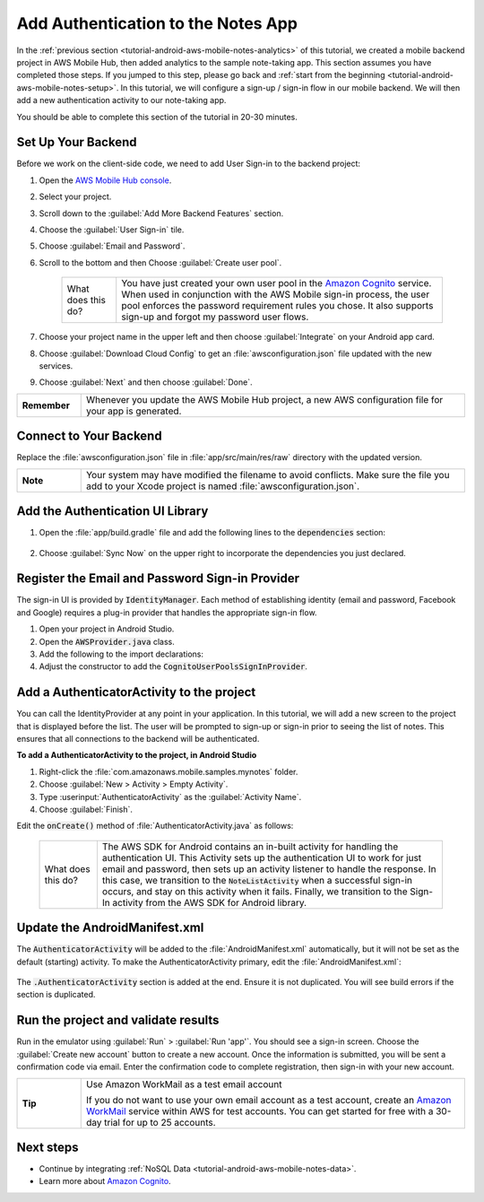 .. Copyright 2010-2018 Amazon.com, Inc. or its affiliates. All Rights Reserved.

   This work is licensed under a Creative Commons Attribution-NonCommercial-ShareAlike 4.0
   International License (the "License"). You may not use this file except in compliance with the
   License. A copy of the License is located at http://creativecommons.org/licenses/by-nc-sa/4.0/.

   This file is distributed on an "AS IS" BASIS, WITHOUT WARRANTIES OR CONDITIONS OF ANY KIND,
   either express or implied. See the License for the specific language governing permissions and
   limitations under the License.

.. _tutorial-android-aws-mobile-notes-auth:

###################################
Add Authentication to the Notes App
###################################

In the :ref:`previous section <tutorial-android-aws-mobile-notes-analytics>` of this tutorial, we created a mobile backend project in AWS Mobile Hub, then added analytics to the sample note-taking app. This section assumes you have completed those steps. If you jumped to this step, please go back and :ref:`start from
the beginning <tutorial-android-aws-mobile-notes-setup>`. In this tutorial, we will configure a sign-up / sign-in flow in our mobile backend. We will then add a new authentication activity to our note-taking app.

You should be able to complete this section of the tutorial in 20-30 minutes.

Set Up Your Backend
-------------------

Before we work on the client-side code, we need to add User Sign-in to
the backend project:

#. Open the `AWS Mobile Hub console <https://console.aws.amazon.com/mobilehub/home/>`__.
#. Select your project.
#. Scroll down to the :guilabel:`Add More Backend Features` section.
#. Choose the :guilabel:`User Sign-in` tile.
#. Choose :guilabel:`Email and Password`.
#. Scroll to the bottom and then Choose :guilabel:`Create user pool`.

    .. list-table::
       :widths: 1 6

       * - What does this do?

         - You have just created your own user pool in the `Amazon Cognito <https://docs.aws.amazon.com/cognito/latest/developerguide/cognito-user-identity-pools.html>`__ service. When used in conjunction with the AWS Mobile sign-in process, the user pool enforces the password requirement rules you chose. It also supports sign-up and forgot my password user flows.

#. Choose your project name in the upper left and then choose :guilabel:`Integrate` on your Android app card.
#. Choose :guilabel:`Download Cloud Config` to get an  :file:`awsconfiguration.json` file updated with the new services.
#. Choose :guilabel:`Next` and then choose :guilabel:`Done`.

.. list-table::
   :widths: 1 6

   * - **Remember**

     - Whenever you update the AWS Mobile Hub project, a new AWS configuration file for your app is generated.

Connect to Your Backend
-----------------------

Replace the :file:`awsconfiguration.json` file in :file:`app/src/main/res/raw` directory with the updated version.

.. list-table::
   :widths: 1 6

   * - **Note**

     - Your system may have modified the filename to avoid conflicts. Make sure the file you add to your Xcode project is named :file:`awsconfiguration.json`.

Add the Authentication UI Library
---------------------------------

#. Open the :file:`app/build.gradle` file and add the following lines to the :code:`dependencies` section:

    .. code-block:: java
       :emphasize-lines: 13-15

       dependencies {
          compile fileTree(dir: 'libs', include: ['*.jar'])
          implementation 'com.android.support:appcompat-v7:26.1.0'
          implementation 'com.android.support:support-v4:26.1.0'
          implementation 'com.android.support:cardview-v7:26.1.0'
          implementation 'com.android.support:recyclerview-v7:26.1.0'
          implementation 'com.android.support.constraint:constraint-layout:1.0.2'
          implementation 'com.android.support:design:26.1.0'
          implementation 'com.android.support:multidex:1.0.1'
          implementation 'joda-time:joda-time:2.9.9'

          //AWS Mobile SDK for Android
          implementation 'com.amazonaws:aws-android-sdk-core:2.6.+'
          implementation 'com.amazonaws:aws-android-sdk-auth-core:2.6.+@aar'
          implementation 'com.amazonaws:aws-android-sdk-auth-ui:2.6.+@aar'
          implementation 'com.amazonaws:aws-android-sdk-auth-userpools:2.6.+@aar'
          implementation 'com.amazonaws:aws-android-sdk-cognitoidentityprovider:2.6.+'
          implementation 'com.amazonaws:aws-android-sdk-pinpoint:2.6.+'
        }

#. Choose :guilabel:`Sync Now` on the upper right to incorporate the dependencies you just declared.

Register the Email and Password Sign-in Provider
------------------------------------------------

The sign-in UI is provided by :code:`IdentityManager`. Each method of
establishing identity (email and password, Facebook and Google) requires
a plug-in provider that handles the appropriate sign-in flow.

1. Open your project in Android Studio.
2. Open the :code:`AWSProvider.java` class.
3. Add the following to the import declarations:

   .. code-block:: java
      :emphasize-lines: 3

      import com.amazonaws.auth.AWSCredentialsProvider;
      import com.amazonaws.mobile.auth.core.IdentityManager;
      import com.amazonaws.mobile.auth.userpools.CognitoUserPoolsSignInProvider;
      import com.amazonaws.mobile.config.AWSConfiguration;
      import com.amazonaws.mobileconnectors.pinpoint.PinpointConfiguration;
      import com.amazonaws.mobileconnectors.pinpoint.PinpointManager;

4. Adjust the constructor to add the :code:`CognitoUserPoolsSignInProvider`.

   .. code-block:: java
      :emphasize-lines: 3

      private AWSProvider(Context context) {
         this.context = context;
         this.awsConfiguration = new AWSConfiguration(context);

         IdentityManager identityManager = new IdentityManager(context, awsConfiguration);
         IdentityManager.setDefaultIdentityManager(identityManager);
         identityManager.addSignInProvider(CognitoUserPoolsSignInProvider.class);
      }

Add a AuthenticatorActivity to the project
------------------------------------------

You can call the IdentityProvider at any point in your application. In
this tutorial, we will add a new screen to the project that is displayed
before the list. The user will be prompted to sign-up or sign-in prior
to seeing the list of notes. This ensures that all connections to the
backend will be authenticated.

**To add a AuthenticatorActivity to the project, in Android Studio**

1. Right-click the :file:`com.amazonaws.mobile.samples.mynotes` folder.
2. Choose :guilabel:`New > Activity > Empty Activity`.
3. Type :userinput:`AuthenticatorActivity` as the :guilabel:`Activity Name`.
4. Choose :guilabel:`Finish`.

Edit the :code:`onCreate()` method of :file:`AuthenticatorActivity.java` as follows:

  .. code-block:: java
     :emphasize-lines: 6-32

      @Override
      protected void onCreate(Bundle savedInstanceState) {
          super.onCreate(savedInstanceState);
          setContentView(R.layout.activity_authenticator);

          final IdentityManager identityManager = AWSProvider.getInstance().getIdentityManager();
          // Set up the callbacks to handle the authentication response
          identityManager.login(this, new DefaultSignInResultHandler() {
              @Override
              public void onSuccess(Activity activity, IdentityProvider identityProvider) {
                  Toast.makeText(AuthenticatorActivity.this,
                          String.format("Logged in as %s", identityManager.getCachedUserID()),
                          Toast.LENGTH_LONG).show();
                  // Go to the main activity
                  final Intent intent = new Intent(activity, NoteListActivity.class)
                          .setFlags(Intent.FLAG_ACTIVITY_CLEAR_TOP);
                  activity.startActivity(intent);
                  activity.finish();
              }

              @Override
              public boolean onCancel(Activity activity) {
                  return false;
              }
          });

          // Start the authentication UI
          AuthUIConfiguration config = new AuthUIConfiguration.Builder()
                  .userPools(true)
                  .build();
          SignInActivity.startSignInActivity(this, config);
          AuthenticatorActivity.this.finish();
      }


 .. list-table::
   :widths: 1 6

   * - What does this do?

     - The AWS SDK for Android contains an in-built activity for handling the authentication UI.  This Activity sets up the authentication UI to work for just email and password, then sets up an activity listener to handle the response.  In this case, we transition to the :code:`NoteListActivity` when a successful sign-in occurs, and stay on this activity when it fails. Finally, we transition to the Sign-In activity from the AWS SDK for Android library.

Update the AndroidManifest.xml
------------------------------

The :code:`AuthenticatorActivity` will be added to the :file:`AndroidManifest.xml`
automatically, but it will not be set as the default (starting)
activity. To make the AuthenticatorActivity primary, edit the
:file:`AndroidManifest.xml`:

  .. code-block:: xml
     :emphasize-lines: 1-8,13

     <activity
         android:name=".AuthenticatorActivity"
         android:label="Sign In"
         android:theme="@style/AppTheme.NoActionBar">
         <intent-filter>
             <action android:name="android.intent.action.MAIN" />
             <category android:name="android.intent.category.LAUNCHER" />
         </intent-filter>
     </activity>
     <activity
         android:name=".NoteListActivity"
         android:label="@string/app_name"
         android:theme="@style/AppTheme.NoActionBar">
         <!-- Remove the intent-filter from here -->
     </activity>

The :code:`.AuthenticatorActivity` section is added at the end. Ensure it is not
duplicated. You will see build errors if the section is duplicated.

Run the project and validate results
------------------------------------

Run in the emulator using :guilabel:`Run` > :guilabel:`Run 'app'`. You should see a sign-in
screen. Choose the :guilabel:`Create new account` button to create a new account.
Once the information is submitted, you will be sent a confirmation code
via email. Enter the confirmation code to complete registration, then
sign-in with your new account.

.. list-table::
   :widths: 1 6

   * - **Tip**

     - Use Amazon WorkMail as a test email account

       If you do not want to use your own email account as a test account, create an
       `Amazon WorkMail <https://aws.amazon.com/workmail/>`__ service within AWS for test accounts. You can get started for free with a 30-day trial for up to 25 accounts.

.. image:: images/tutorial-notes-authentication-anim.gif
   :scale: 75
   :alt: Demo of Notes tutorial app with user sign-in added.

Next steps
----------

-  Continue by integrating :ref:`NoSQL Data <tutorial-android-aws-mobile-notes-data>`.

-  Learn more about `Amazon Cognito <https://aws.amazon.com/cognito/>`__.

